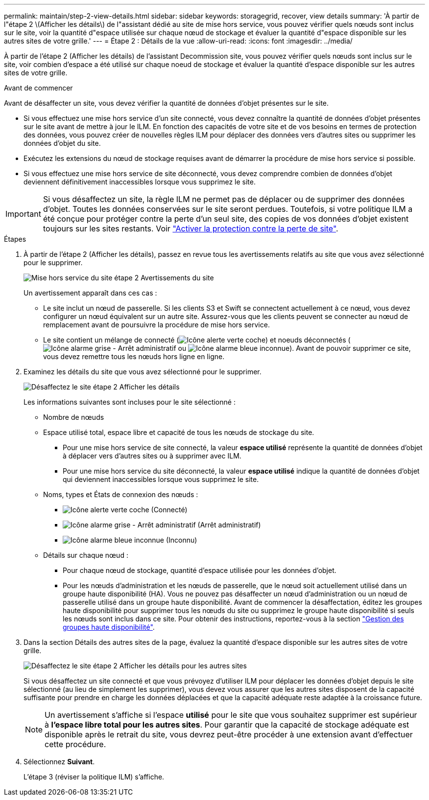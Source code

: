 ---
permalink: maintain/step-2-view-details.html 
sidebar: sidebar 
keywords: storagegrid, recover, view details 
summary: 'À partir de l"étape 2 \(Afficher les détails\) de l"assistant dédié au site de mise hors service, vous pouvez vérifier quels nœuds sont inclus sur le site, voir la quantité d"espace utilisée sur chaque nœud de stockage et évaluer la quantité d"espace disponible sur les autres sites de votre grille.' 
---
= Étape 2 : Détails de la vue
:allow-uri-read: 
:icons: font
:imagesdir: ../media/


[role="lead"]
À partir de l'étape 2 (Afficher les détails) de l'assistant Decommission site, vous pouvez vérifier quels nœuds sont inclus sur le site, voir combien d'espace a été utilisé sur chaque noeud de stockage et évaluer la quantité d'espace disponible sur les autres sites de votre grille.

.Avant de commencer
Avant de désaffecter un site, vous devez vérifier la quantité de données d'objet présentes sur le site.

* Si vous effectuez une mise hors service d'un site connecté, vous devez connaître la quantité de données d'objet présentes sur le site avant de mettre à jour le ILM. En fonction des capacités de votre site et de vos besoins en termes de protection des données, vous pouvez créer de nouvelles règles ILM pour déplacer des données vers d'autres sites ou supprimer les données d'objet du site.
* Exécutez les extensions du nœud de stockage requises avant de démarrer la procédure de mise hors service si possible.
* Si vous effectuez une mise hors service de site déconnecté, vous devez comprendre combien de données d'objet deviennent définitivement inaccessibles lorsque vous supprimez le site.



IMPORTANT: Si vous désaffectez un site, la règle ILM ne permet pas de déplacer ou de supprimer des données d'objet. Toutes les données conservées sur le site seront perdues. Toutefois, si votre politique ILM a été conçue pour protéger contre la perte d'un seul site, des copies de vos données d'objet existent toujours sur les sites restants. Voir link:../ilm/using-multiple-storage-pools-for-cross-site-replication.html["Activer la protection contre la perte de site"].

.Étapes
. À partir de l'étape 2 (Afficher les détails), passez en revue tous les avertissements relatifs au site que vous avez sélectionné pour le supprimer.
+
image::../media/decommission_site_step_2_site_warnings.png[Mise hors service du site étape 2 Avertissements du site]

+
Un avertissement apparaît dans ces cas :

+
** Le site inclut un nœud de passerelle. Si les clients S3 et Swift se connectent actuellement à ce nœud, vous devez configurer un nœud équivalent sur un autre site. Assurez-vous que les clients peuvent se connecter au nœud de remplacement avant de poursuivre la procédure de mise hors service.
** Le site contient un mélange de connecté (image:../media/icon_alert_green_checkmark.png["Icône alerte verte coche"]) et noeuds déconnectés (image:../media/icon_alarm_gray_administratively_down.png["Icône alarme grise - Arrêt administratif"] ou image:../media/icon_alarm_blue_unknown.png["Icône alarme bleue inconnue"]). Avant de pouvoir supprimer ce site, vous devez remettre tous les nœuds hors ligne en ligne.


. Examinez les détails du site que vous avez sélectionné pour le supprimer.
+
image::../media/decommission_site_step_2_view_details.png[Désaffectez le site étape 2 Afficher les détails]

+
Les informations suivantes sont incluses pour le site sélectionné :

+
** Nombre de nœuds
** Espace utilisé total, espace libre et capacité de tous les nœuds de stockage du site.
+
*** Pour une mise hors service de site connecté, la valeur *espace utilisé* représente la quantité de données d'objet à déplacer vers d'autres sites ou à supprimer avec ILM.
*** Pour une mise hors service du site déconnecté, la valeur *espace utilisé* indique la quantité de données d'objet qui deviennent inaccessibles lorsque vous supprimez le site.


** Noms, types et États de connexion des nœuds :
+
*** image:../media/icon_alert_green_checkmark.png["Icône alerte verte coche"] (Connecté)
*** image:../media/icon_alarm_gray_administratively_down.png["Icône alarme grise - Arrêt administratif"] (Arrêt administratif)
*** image:../media/icon_alarm_blue_unknown.png["Icône alarme bleue inconnue"] (Inconnu)


** Détails sur chaque nœud :
+
*** Pour chaque nœud de stockage, quantité d'espace utilisée pour les données d'objet.
*** Pour les nœuds d'administration et les nœuds de passerelle, que le nœud soit actuellement utilisé dans un groupe haute disponibilité (HA). Vous ne pouvez pas désaffecter un nœud d'administration ou un nœud de passerelle utilisé dans un groupe haute disponibilité. Avant de commencer la désaffectation, éditez les groupes haute disponibilité pour supprimer tous les nœuds du site ou supprimez le groupe haute disponibilité si seuls les nœuds sont inclus dans ce site. Pour obtenir des instructions, reportez-vous à la section link:../admin/managing-high-availability-groups.html["Gestion des groupes haute disponibilité"].




. Dans la section Détails des autres sites de la page, évaluez la quantité d'espace disponible sur les autres sites de votre grille.
+
image::../media/decommission_site_step_2_view_details_for_other_sites.png[Désaffectez le site étape 2 Afficher les détails pour les autres sites]

+
Si vous désaffectez un site connecté et que vous prévoyez d'utiliser ILM pour déplacer les données d'objet depuis le site sélectionné (au lieu de simplement les supprimer), vous devez vous assurer que les autres sites disposent de la capacité suffisante pour prendre en charge les données déplacées et que la capacité adéquate reste adaptée à la croissance future.

+

NOTE: Un avertissement s'affiche si l'espace *utilisé* pour le site que vous souhaitez supprimer est supérieur à *l'espace libre total pour les autres sites*. Pour garantir que la capacité de stockage adéquate est disponible après le retrait du site, vous devrez peut-être procéder à une extension avant d'effectuer cette procédure.

. Sélectionnez *Suivant*.
+
L'étape 3 (réviser la politique ILM) s'affiche.


